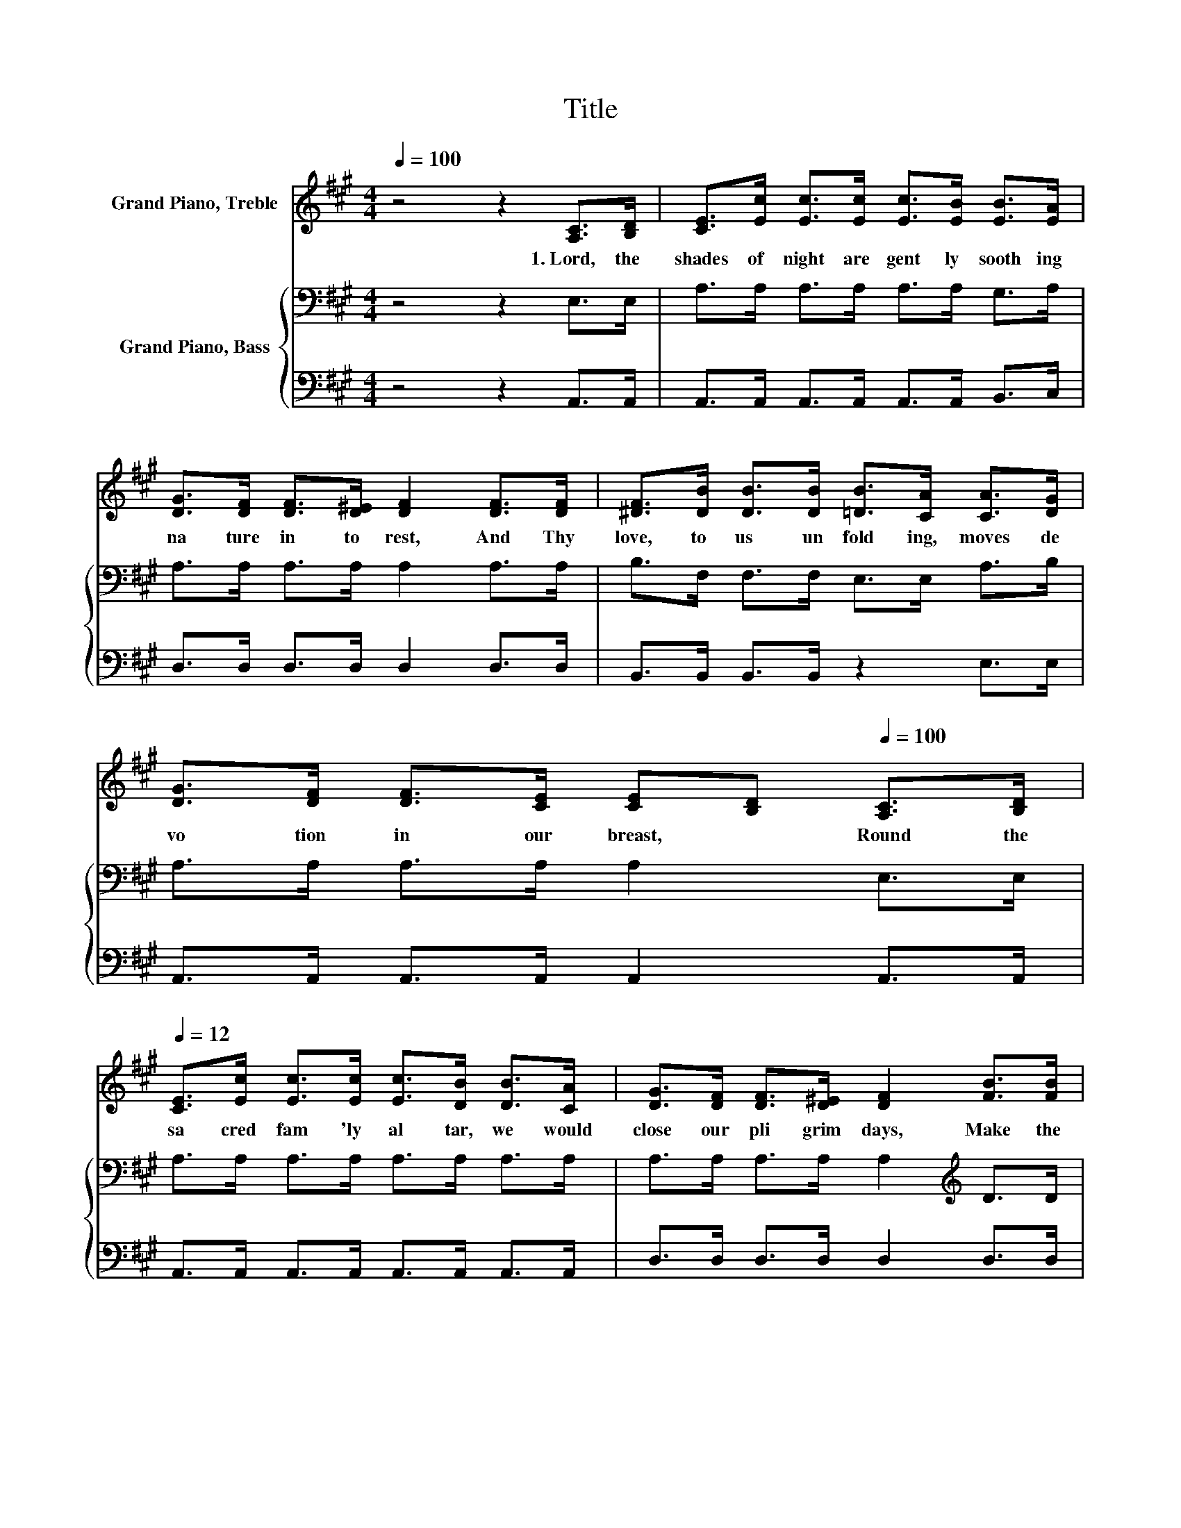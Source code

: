 X:1
T:Title
%%score ( 1 2 ) { 3 | 4 }
L:1/8
Q:1/4=100
M:4/4
K:A
V:1 treble nm="Grand Piano, Treble"
V:2 treble 
V:3 bass nm="Grand Piano, Bass"
V:4 bass 
V:1
 z4 z2 [A,C]>[B,D] | [CE]>[Ec] [Ec]>[Ec] [Ec]>[EB] [EB]>[EA] | %2
w: 1.~Lord,~ the~|shades~ of~ night~ are~ gent ly~ sooth ing~|
 [DG]>[DF] [DF]>[D^E] [DF]2 [DF]>[DF] | [^DF]>[DB] [DB]>[DB] [=DB]>[CA] [CA]>[DG] | %4
w: na ture~ in to~ rest,~ And~ Thy~|love,~ to~ us~ un fold ing,~ moves~ de|
 [DG]>[DF] [DF]>[CE] [CE][Q:1/4=100][B,D][Q:1/4=100] [A,C]>[B,D][Q:1/4=12][Q:1/4=12] | %5
w: vo tion~ in~ our~ breast,~ * Round~ the~|
 [CE]>[Ec] [Ec]>[Ec] [Ec]>[DB] [DB]>[CA] | [DG]>[DF] [DF]>[D^E] [DF]2 [FB]>[FB] | %7
w: sa cred~ fam 'ly~ al tar,~ we~ would~|close~ our~ pli grim~ days,~ Make~ the~|
 [EB]>[EA] [EG]>[EF] E>[Ed] [Ec]>[DB] | [CA]6 [EB]>[EB] | [EB]>[Ec] [Ed]>[Ec] [DB]>[CA] [Ec]>[DB] | %10
w: eve ning~ vo cal~ with~ our~ hymns~ of~|praise.~ * *||
 [CA]4 E4 | [EB]>[EB] [EB]>[Ec] [Ed]>[Ed] [Ec]>[^D=c] | [Ec]6 [A,C]>[B,D] | %13
w: |||
 [CE]2 [CA]2 [Ec]>[DB] [CA]>[DF] | [CE]4 [A,C]2 [Ec]2 | [GB]2 [Bd]2 [Ac]>[Ac] [EB]>[EB] | A6 z2 |] %17
w: ||||
V:2
 x8 | x8 | x8 | x8 | x8 | x8 | x8 | x8 | x8 | x8 | x8 | x8 | x8 | x8 | x8 | x8 | E>E F>F E2 z2 |] %17
V:3
 z4 z2 E,>E, | A,>A, A,>A, A,>A, G,>A, | A,>A, A,>A, A,2 A,>A, | B,>F, F,>F, E,>E, A,>B, | %4
 A,>A, A,>A, A,2 E,>E, | A,>A, A,>A, A,>A, A,>A, | A,>A, A,>A, A,2[K:treble] D>D | %7
 D>C B,>[K:bass]A, G,>B, A,>G, | A,6 G,>G, | G,>G, B,>A, G,>A, A,>E, | E,4 A,4 | %11
 G,>G, G,>A, B,>B, A,>A, | A,2 E,>C, A,,2 E,>E, | A,2 A,2 A,>A, A,>A, | A,4 E,2 A,[K:treble]C | %15
 E2 E2 E>E D>D | C>C D>D C2 z2 |] %17
V:4
 z4 z2 A,,>A,, | A,,>A,, A,,>A,, A,,>A,, B,,>C, | D,>D, D,>D, D,2 D,>D, | %3
 B,,>B,, B,,>B,, z2 E,>E, | A,,>A,, A,,>A,, A,,2 A,,>A,, | A,,>A,, A,,>A,, A,,>A,, A,,>A,, | %6
 D,>D, D,>D, D,2 D,>D, | E,>E, E,>E, E,>E, E,>E, | A,,6 E,>E, | E,>E, E,>E, E,>E, E,2 | A,,4 C,4 | %11
 E,>E, E,>E, E,>E, E,>E, | z4 z2 A,,>A,, | A,,2 A,,2 A,,>A,, A,,>A,, | A,,4 A,,2 z2 | %15
 E,2 E,2 E,>E, E,>E, | A,,6 z2 |] %17


